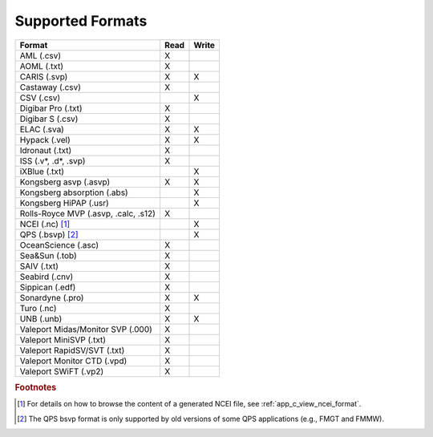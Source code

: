 .. _supported_formats:

*****************
Supported Formats
*****************


=================================================== ==== =====
                        Format                      Read Write
=================================================== ==== =====
AML (.csv)                                          X
AOML (.txt)                                         X
CARIS (.svp)                                        X    X
Castaway (.csv)                                     X
CSV (.csv)                                               X
Digibar Pro (.txt)                                  X
Digibar S (.csv)                                    X
ELAC (.sva)                                         X    X
Hypack (.vel)                                       X    X
Idronaut (.txt)                                     X
ISS (.v*, .d*, .svp)                                X
iXBlue (.txt)                                            X
Kongsberg asvp (.asvp)                              X    X
Kongsberg absorption (.abs)                              X
Kongsberg HiPAP (.usr)                                   X
Rolls-Royce MVP (.asvp, .calc, .s12)                X
NCEI (.nc) [1]_                                          X
QPS (.bsvp) [2]_                                         X
OceanScience (.asc)                                 X
Sea&Sun (.tob)                                      X
SAIV (.txt)                                         X
Seabird (.cnv)                                      X
Sippican (.edf)                                     X
Sonardyne (.pro)                                    X    X
Turo (.nc)                                          X
UNB (.unb)                                          X    X
Valeport Midas/Monitor SVP (.000)                   X
Valeport MiniSVP (.txt)                             X
Valeport RapidSV/SVT (.txt)                         X
Valeport Monitor CTD (.vpd)                         X
Valeport SWiFT (.vp2)                               X
=================================================== ==== =====

.. rubric:: Footnotes

.. [1] For details on how to browse the content of a generated NCEI file, see :ref:`app_c_view_ncei_format`.
.. [2] The QPS bsvp format is only supported by old versions of some QPS applications (e.g., FMGT and FMMW).